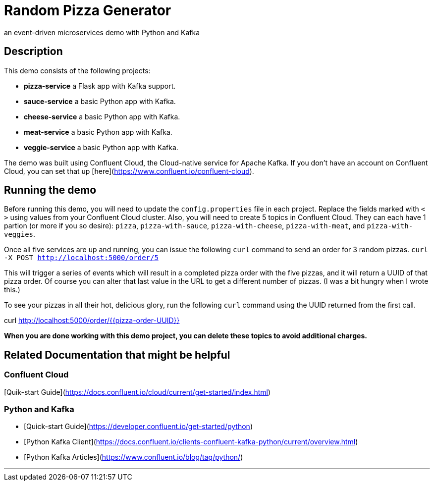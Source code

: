 # Random Pizza Generator
an event-driven microservices demo with Python and Kafka

## Description

This demo consists of the following projects:

  - *pizza-service* a Flask app with Kafka support.
  - *sauce-service* a basic Python app with Kafka.
  - *cheese-service* a basic Python app with Kafka.
  - *meat-service* a basic Python app with Kafka.
  - *veggie-service* a basic Python app with Kafka.


The demo was built using Confluent Cloud, the Cloud-native service for Apache Kafka. If you don't have an account on Confluent Cloud, you can set that up [here](https://www.confluent.io/confluent-cloud).

## Running the demo

Before running this demo, you will need to update the `config.properties` file in each project. Replace the fields marked with `< >` using values from your Confluent Cloud cluster. Also, you will need to create 5 topics in Confluent Cloud. They can each have 1 partion (or more if you so desire): `pizza`, `pizza-with-sauce`, `pizza-with-cheese`, `pizza-with-meat`, and `pizza-with-veggies`. 

Once all five services are up and running, you can issue the following `curl` command to send an order for 3 random pizzas.
`curl -X POST http://localhost:5000/order/5`  

This will trigger a series of events which will result in a completed pizza order with the five pizzas, and it will return a UUID of that pizza order. Of course you can alter that last value in the URL to get a different number of pizzas.  (I was a bit hungry when I wrote this.)

To see your pizzas in all their hot, delicious glory, run the following `curl` command using the UUID returned from the first call.

curl http://localhost:5000/order/{{pizza-order-UUID}}


*When you are done working with this demo project, you can delete these topics to avoid additional charges.*


## Related Documentation that might be helpful

### Confluent Cloud 

[Quik-start Guide](https://docs.confluent.io/cloud/current/get-started/index.html)

### Python and Kafka 

- [Quick-start Guide](https://developer.confluent.io/get-started/python)
- [Python Kafka Client](https://docs.confluent.io/clients-confluent-kafka-python/current/overview.html)
- [Python Kafka Articles](https://www.confluent.io/blog/tag/python/)

---
